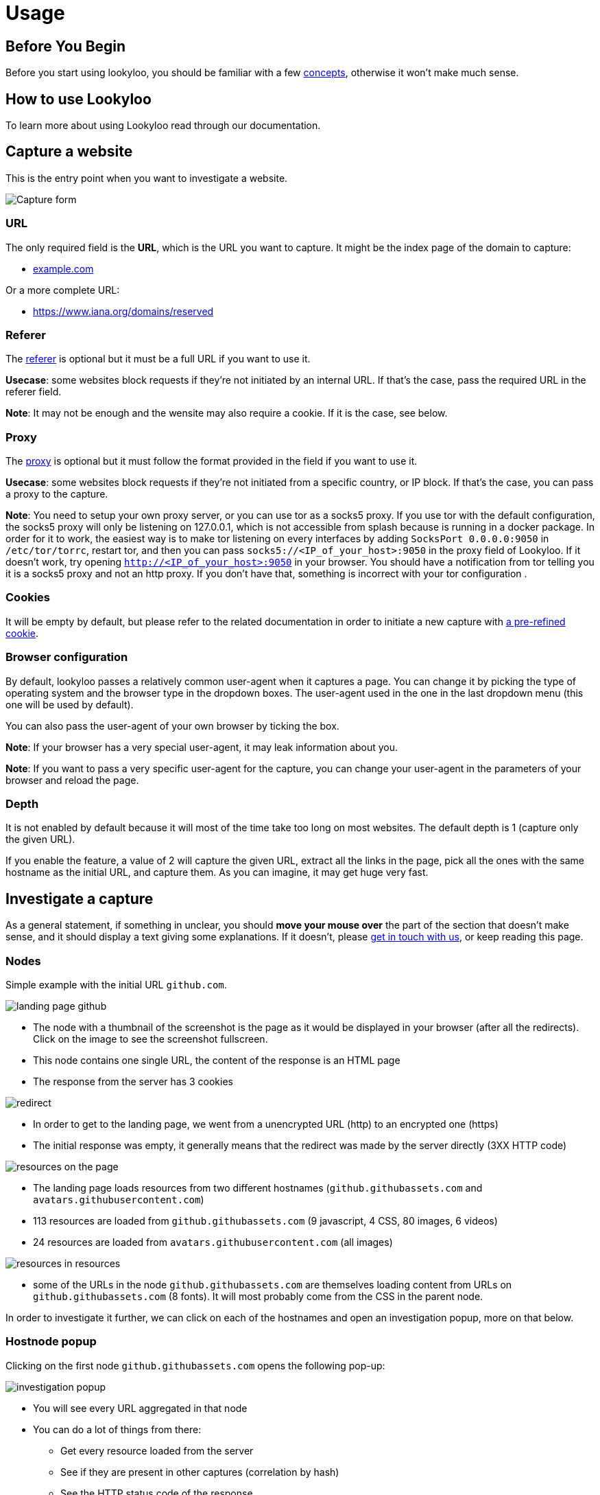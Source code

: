= Usage

== Before You Begin

Before you start using lookyloo, you should be familiar with a few xref:concepts.adoc[concepts],
otherwise it won't make much sense.

== How to use Lookyloo

To learn more about using Lookyloo read through our documentation.

== Capture a website

This is the entry point when you want to investigate a website.

image::capture.png[Capture form]

=== URL

The only required field is the **URL**, which is the URL you want to capture. It might be the
index page of the domain to capture:

* link:example.com[example.com]

Or a more complete URL:

* link:https://www.iana.org/domains/reserved[https://www.iana.org/domains/reserved]

=== Referer

The link:https://en.wikipedia.org/wiki/HTTP_referer[referer] is optional but it must be a full URL if you want to use it.

*Usecase*: some websites block requests if they're not initiated by an internal URL. If that's the case, pass the required URL in the referer field.

*Note*: It may not be enough and the wensite may also require a cookie. If it is the case, see below.

=== Proxy

The link:https://en.wikipedia.org/wiki/Proxy_server[proxy] is optional but it must follow the format
provided in the field if you want to use it.

*Usecase*: some websites block requests if they're not initiated from a specific country, or IP block.
If that's the case, you can pass a proxy to the capture.

*Note*: You need to setup your own proxy server, or you can use tor as a socks5 proxy.
If you use tor with the default configuration, the socks5 proxy will only be listening
on 127.0.0.1, which is not accessible from splash because is running in a docker package.
In order for it to work, the easiest way is to make tor listening on every interfaces
by adding `SocksPort 0.0.0.0:9050` in `/etc/tor/torrc`, restart tor, and then you can pass
`socks5://<IP_of_your_host>:9050` in the proxy field of Lookyloo.
If it doesn't work, try opening `http://<IP_of_your_host>:9050` in your browser. You should
have a notification from tor telling you it is a socks5 proxy and not an http proxy.
If you don't have that, something is incorrect with your tor configuration .

=== Cookies

It will be empty by default, but please refer to the related documentation in order to
initiate a new capture with xref:capture-cookies.adoc[a pre-refined cookie].

=== Browser configuration

By default, lookyloo passes a relatively common user-agent when it captures a page.
You can change it by picking the type of operating system and the browser type in the dropdown boxes.
The user-agent used in the one in the last dropdown menu (this one will be used by default).

You can also pass the user-agent of your own browser by ticking the box.

*Note*: If your browser has a very special user-agent, it may leak information about you.

*Note*: If you want to pass a very specific user-agent for the capture, you can change your
      user-agent in the parameters of your browser and reload the page.

=== Depth

It is not enabled by default because it will most of the time take too long on most websites. The default depth is 1 (capture only the given URL).

If you enable the feature, a value of 2 will capture the given URL, extract all the links in the page, pick all the ones with the same hostname as the
initial URL, and capture them. As you can imagine, it may get huge very fast.

== Investigate a capture

As a general statement, if something in unclear, you should **move your mouse over** the part of the section that doesn't make sense,
and it should display a text giving some explanations. If it doesn't, please link:https://github.com/Lookyloo/lookyloo#support[get in touch with us],
or keep reading this page.

=== Nodes

Simple example with the initial URL `github.com`.

image:node1.png[landing page github]

* The node with a thumbnail of the screenshot is the page as it would be displayed in your browser (after all the redirects).
  Click on the image to see the screenshot fullscreen.
* This node contains one single URL, the content of the response is an HTML page
* The response from the server has 3 cookies

image:node2.png[redirect]

* In order to get to the landing page, we went from a unencrypted URL (http) to an encrypted one (https)
* The initial response was empty, it generally means that the redirect was made by the server directly (3XX HTTP code)

image:node3.png[resources on the page]

* The landing page loads resources from two different hostnames (`github.githubassets.com` and `avatars.githubusercontent.com`)
* 113 resources are loaded from `github.githubassets.com` (9 javascript, 4 CSS, 80 images, 6 videos)
* 24 resources are loaded from `avatars.githubusercontent.com` (all images)

image:node4.png[resources in resources]

* some of the URLs in the node `github.githubassets.com` are themselves loading content from URLs on `github.githubassets.com` (8 fonts).
  It will most probably come from the CSS in the parent node.

In order to investigate it further, we can click on each of the hostnames and open an investigation popup, more on that below.

=== Hostnode popup

Clicking on the first node `github.githubassets.com` opens the following pop-up:

image:investigation1.png[investigation popup]

* You will see every URL aggregated in that node
* You can do a lot of things from there:
  - Get every resource loaded from the server
  - See if they are present in other captures (correlation by hash)
  - See the HTTP status code of the response
  - Download all the URLs and hashes
  - Get the cookies received of sent for each HTTP request
  - Copy individual URLs
  - If you put pur mouse over the image icon, it will display the image

